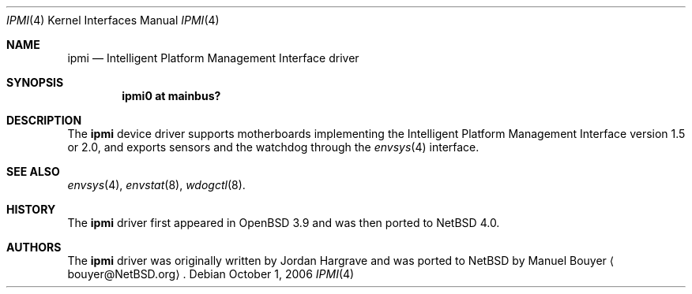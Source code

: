 .\"	$NetBSD: ipmi.4,v 1.1 2006/10/01 18:43:11 bouyer Exp $
.\"
.\" Copyright (c) 2006 Manuel Bouyer.
.\"
.\" Redistribution and use in source and binary forms, with or without
.\" modification, are permitted provided that the following conditions
.\" are met:
.\" 1. Redistributions of source code must retain the above copyright
.\"    notice, this list of conditions and the following disclaimer.
.\" 2. Redistributions in binary form must reproduce the above copyright
.\"    notice, this list of conditions and the following disclaimer in the
.\"    documentation and/or other materials provided with the distribution.
.\" 3. All advertising materials mentioning features or use of this software
.\"    must display the following acknowledgement:
.\"	This product includes software developed by Manuel Bouyer.
.\" 4. The name of the author may not be used to endorse or promote products
.\"    derived from this software without specific prior written permission.
.\"
.\" THIS SOFTWARE IS PROVIDED BY THE AUTHOR ``AS IS'' AND ANY EXPRESS OR
.\" IMPLIED WARRANTIES, INCLUDING, BUT NOT LIMITED TO, THE IMPLIED WARRANTIES
.\" OF MERCHANTABILITY AND FITNESS FOR A PARTICULAR PURPOSE ARE DISCLAIMED.
.\" IN NO EVENT SHALL THE AUTHOR BE LIABLE FOR ANY DIRECT, INDIRECT,
.\" INCIDENTAL, SPECIAL, EXEMPLARY, OR CONSEQUENTIAL DAMAGES (INCLUDING, BUT
.\" NOT LIMITED TO, PROCUREMENT OF SUBSTITUTE GOODS OR SERVICES; LOSS OF USE,
.\" DATA, OR PROFITS; OR BUSINESS INTERRUPTION) HOWEVER CAUSED AND ON ANY
.\" THEORY OF LIABILITY, WHETHER IN CONTRACT, STRICT LIABILITY, OR TORT
.\" (INCLUDING NEGLIGENCE OR OTHERWISE) ARISING IN ANY WAY OUT OF THE USE OF
.\" THIS SOFTWARE, EVEN IF ADVISED OF THE POSSIBILITY OF SUCH DAMAGE.
.\"
.\"
.Dd October 1, 2006
.Dt IPMI 4
.Os
.Sh NAME
.Nm ipmi
.Nd Intelligent Platform Management Interface driver
.Sh SYNOPSIS
.Cd "ipmi0 at mainbus?"
.Sh DESCRIPTION
The
.Nm
device driver supports motherboards implementing the 
Intelligent Platform Management Interface version 1.5 or 2.0,
and exports sensors and the watchdog through the
.Xr envsys 4
interface.
.Sh SEE ALSO
.Xr envsys 4 ,
.Xr envstat 8 ,
.Xr wdogctl 8 .
.Sh HISTORY
The
.Nm
driver first appeared in
.Ox 3.9
and was then ported to
.Nx 4.0 .
.Sh AUTHORS
.An -nosplit
The
.Nm
driver was originally written by
.An Jordan Hargrave
and was ported to
.Nx
by
.An Manuel Bouyer
.Aq bouyer@NetBSD.org .

